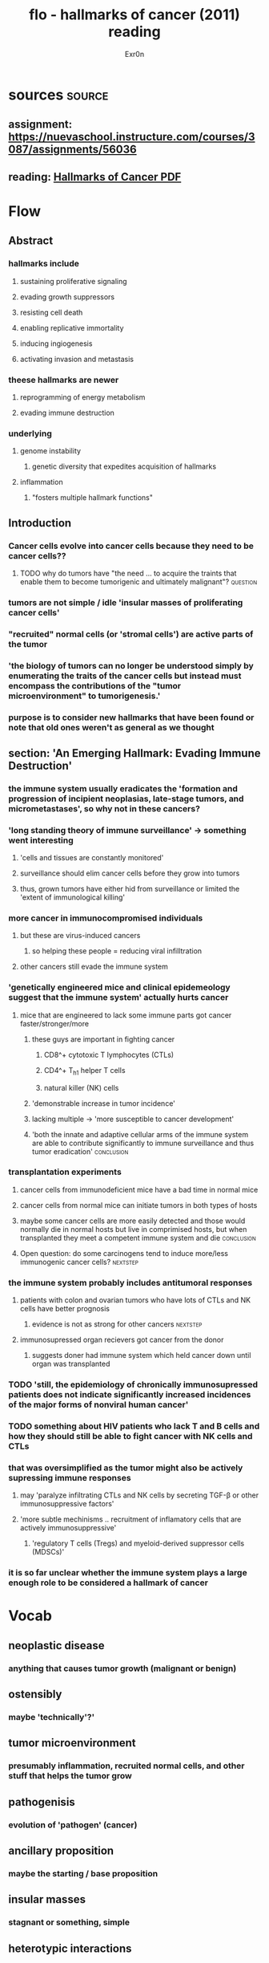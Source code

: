 :PROPERTIES:
:ID:       67BD9858-D446-43E3-9CA8-0991F73A7A9C
:END:

#+TITLE: flo - hallmarks of cancer (2011) reading
#+AUTHOR: Exr0n
* sources                                                            :source:
** assignment: https://nuevaschool.instructure.com/courses/3087/assignments/56036
** reading: [[file:KBsrcHallmarksOfCancer2011Reading.pdf][Hallmarks of Cancer PDF]]
* Flow
** Abstract
*** hallmarks include
**** sustaining proliferative signaling
**** evading growth suppressors
**** resisting cell death
**** enabling replicative immortality
**** inducing ingiogenesis
**** activating invasion and metastasis
*** theese hallmarks are newer
**** reprogramming of energy metabolism
**** evading immune destruction
*** underlying
**** genome instability
***** genetic diversity that expedites acquisition of hallmarks
**** inflammation
***** "fosters multiple hallmark functions"
** Introduction
*** Cancer cells evolve into cancer cells because they need to be cancer cells??
**** TODO why do tumors have "the need ... to acquire the traints that enable them to become tumorigenic and ultimately malignant"? :question:
*** tumors are not simple / idle 'insular masses of proliferating cancer cells'
*** "recruited" normal cells (or 'stromal cells') are active parts of the tumor
*** 'the biology of tumors can no longer be understood simply by enumerating the traits of the cancer cells but instead must encompass the contributions of the "tumor microenvironment" to tumorigenesis.'
*** purpose is to consider new hallmarks that have been found or note that old ones weren't as general as we thought
** section: 'An Emerging Hallmark: Evading Immune Destruction'
*** the immune system usually eradicates the 'formation and progression of incipient neoplasias, late-stage tumors, and micrometastases', so why not in these cancers?
*** 'long standing theory of immune surveillance' -> something went interesting
**** 'cells and tissues are constantly monitored'
**** surveillance should elim cancer cells before they grow into tumors
**** thus, grown tumors have either hid from surveillance or limited the 'extent of immunological killing'
*** more cancer in immunocompromised individuals
**** but these are virus-induced cancers
***** so helping these people = reducing viral infilltration
**** other cancers still evade the immune system
*** 'genetically engineered mice and clinical epidemeology suggest that the immune system' actually hurts cancer
**** mice that are engineered to lack some immune parts got cancer faster/stronger/more
***** these guys are important in fighting cancer
****** CD8^+ cytotoxic T lymphocytes (CTLs)
****** CD4^+ T_h1 helper T cells
****** natural killer (NK) cells
***** 'demonstrable increase in tumor incidence'
***** lacking multiple -> 'more susceptible to cancer development'
***** 'both the innate and adaptive cellular arms of the immune system are able to contribute significantly to immune surveillance and thus tumor eradication' :conclusion:
*** transplantation experiments
**** cancer cells from immunodeficient mice have a bad time in normal mice
**** cancer cells from normal mice can initiate tumors in both types of hosts
**** maybe some cancer cells are more easily detected and those would normally die in normal hosts but live in comprimised hosts, but when transplanted they meet a competent immune system and die :conclusion:
**** Open question: do some carcinogens tend to induce more/less immunogenic cancer cells? :nextstep:
*** the immune system probably includes antitumoral responses
**** patients with colon and ovarian tumors who have lots of CTLs and NK cells have better prognosis
***** evidence is not as strong for other cancers                  :nextstep:
**** immunosupressed organ recievers got cancer from the donor
***** suggests doner had immune system which held cancer down until organ was transplanted
*** TODO 'still, the epidemiology of chronically immunosupressed patients does not indicate significantly increased incidences of the major forms of nonviral human cancer'
*** TODO something about HIV patients who lack T and B cells and how they should still be able to fight cancer with NK cells and CTLs
*** that was oversimplified as the tumor might also be actively supressing immune responses
**** may 'paralyze infiltrating CTLs and NK cells by secreting TGF-\beta or other immunosuppressive factors'
**** 'more subtle mechinisms .. recruitment of inflamatory cells that are actively immunosuppressive'
***** 'regulatory T cells (Tregs) and myeloid-derived suppressor cells (MDSCs)'
*** it is so far unclear whether the immune system plays a large enough role to be considered a hallmark of cancer
* Vocab
** neoplastic disease
*** anything that causes tumor growth (malignant or benign)
** ostensibly
*** maybe 'technically'?'
** tumor microenvironment
*** presumably inflammation, recruited normal cells, and other stuff that helps the tumor grow
** pathogenisis
*** evolution of 'pathogen' (cancer)
** ancillary proposition
*** maybe the starting / base proposition
** insular masses
*** stagnant or something, simple
** heterotypic interactions
*** many types of interactions
** tumorigenisis
*** the growth / development of a tumor?
** neoplasias
*** new uncontrolled growth of cells
** micrometastases
*** clumps of cancer cells that spread around the body
** etiology
*** study of cancer?
** immunogenic
*** easily detected by the immune system
** immunoediting
*** "natural selection" by the immune system
** prognosis
*** a prediction of the outcome of a cancer (or disease in general, apparently)
